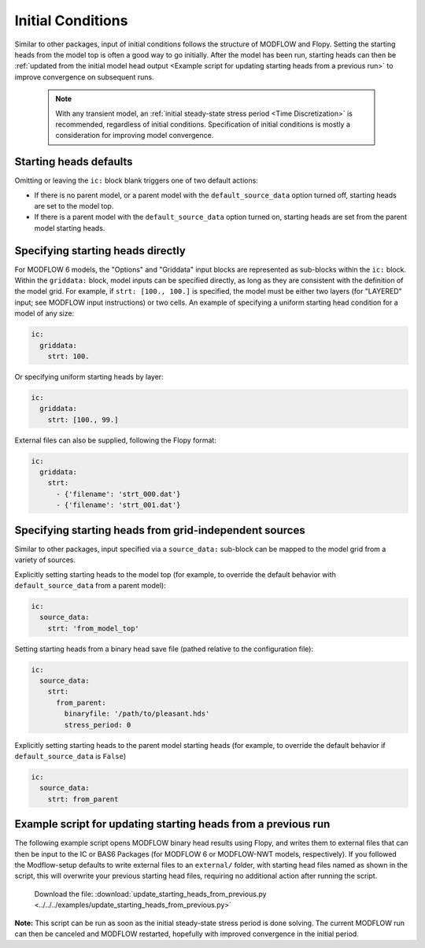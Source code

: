 =======================================================================================
Initial Conditions
=======================================================================================

Similar to other packages, input of initial conditions follows the structure of MODFLOW and Flopy. Setting the starting heads from the model top is often a good way to go initially. After the model has been run, starting heads can then be :ref:`updated from the initial model head output <Example script for updating starting heads from a previous run>` to improve convergence on subsequent runs.

    .. Note::

        With any transient model, an :ref:`initial steady-state stress period <Time Discretization>` is recommended, regardless of initial conditions. Specification of initial conditions is mostly a consideration for improving model convergence.

Starting heads defaults
--------------------------
Omitting or leaving the ``ic:`` block blank triggers one of two default actions:

* If there is no parent model, or a parent model with the ``default_source_data`` option turned off, starting heads are set to the model top.
* If there is a parent model with the ``default_source_data`` option turned on, starting heads are set from the parent model starting heads.

Specifying starting heads directly
-----------------------------------
For MODFLOW 6 models, the "Options" and "Griddata" input blocks are represented as sub-blocks within the ``ic:`` block. Within the ``griddata:`` block, model inputs can be specified directly, as long as they are consistent with the definition of the model grid. For example, if ``strt: [100., 100.]`` is specified, the model must be either two layers (for "LAYERED" input; see MODFLOW input instructions) or two cells. An example of specifying a uniform starting head condition for a model of any size:

.. code-block:: yaml

    ic:
      griddata:
        strt: 100.

Or specifying uniform starting heads by layer:

.. code-block:: yaml

    ic:
      griddata:
        strt: [100., 99.]

External files can also be supplied, following the Flopy format:

.. code-block:: yaml

    ic:
      griddata:
        strt:
          - {'filename': 'strt_000.dat'}
          - {'filename': 'strt_001.dat'}

Specifying starting heads from grid-independent sources
--------------------------------------------------------
Similar to other packages, input specified via a ``source_data:`` sub-block can be mapped to the model grid from a variety of sources.

Explicitly setting starting heads to the model top (for example, to override the default behavior with ``default_source_data`` from a parent model):

.. code-block:: yaml

    ic:
      source_data:
        strt: 'from_model_top'

Setting starting heads from a binary head save file (pathed relative to the configuration file):

.. code-block:: yaml

    ic:
      source_data:
        strt:
          from_parent:
            binaryfile: '/path/to/pleasant.hds'
            stress_period: 0

Explicitly setting starting heads to the parent model starting heads (for example, to override the default behavior if ``default_source_data`` is ``False``)

.. code-block:: yaml

    ic:
      source_data:
        strt: from_parent

Example script for updating starting heads from a previous run
---------------------------------------------------------------
The following example script opens MODFLOW binary head results using Flopy, and writes them to external files that can then be input to the IC or BAS6 Packages (for MODFLOW 6 or MODFLOW-NWT models, respectively). If you followed the Modflow-setup defaults to write external files to an ``external/`` folder, with starting head files named as shown in the script, this will overwrite your previous starting head files, requiring no additional action after running the script.

    .. literalinclude:: ../../../examples/update_starting_heads_from_previous.py
        :language: python
        :linenos:

    Download the file:
    :download:`update_starting_heads_from_previous.py <../../../examples/update_starting_heads_from_previous.py>`

**Note:** This script can be run as soon as the initial steady-state stress period is done solving. The current MODFLOW run can then be canceled and MODFLOW restarted, hopefully with improved convergence in the initial period.
